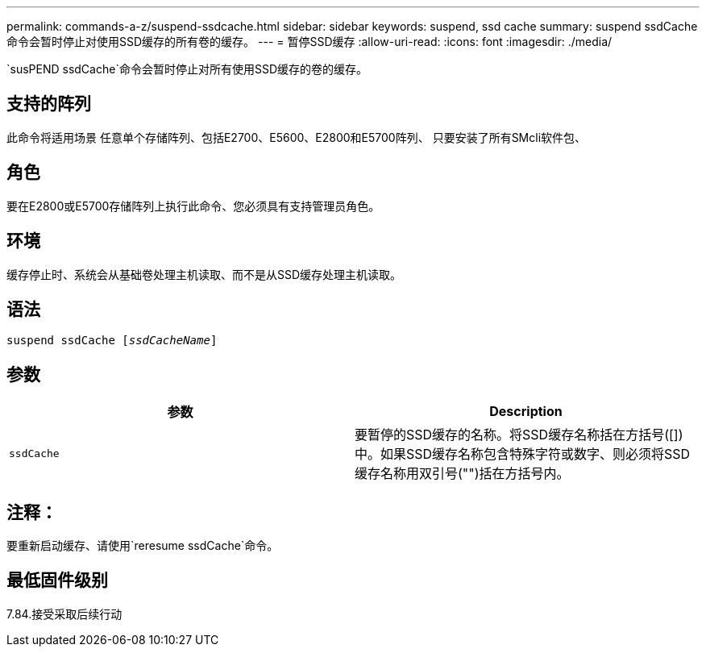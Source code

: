 ---
permalink: commands-a-z/suspend-ssdcache.html 
sidebar: sidebar 
keywords: suspend, ssd cache 
summary: suspend ssdCache命令会暂时停止对使用SSD缓存的所有卷的缓存。 
---
= 暂停SSD缓存
:allow-uri-read: 
:icons: font
:imagesdir: ./media/


[role="lead"]
`susPEND ssdCache`命令会暂时停止对所有使用SSD缓存的卷的缓存。



== 支持的阵列

此命令将适用场景 任意单个存储阵列、包括E2700、E5600、E2800和E5700阵列、 只要安装了所有SMcli软件包、



== 角色

要在E2800或E5700存储阵列上执行此命令、您必须具有支持管理员角色。



== 环境

缓存停止时、系统会从基础卷处理主机读取、而不是从SSD缓存处理主机读取。



== 语法

[listing, subs="+macros"]
----

pass:quotes[suspend ssdCache [_ssdCacheName_]]
----


== 参数

[cols="2*"]
|===
| 参数 | Description 


 a| 
`ssdCache`
 a| 
要暂停的SSD缓存的名称。将SSD缓存名称括在方括号([])中。如果SSD缓存名称包含特殊字符或数字、则必须将SSD缓存名称用双引号("")括在方括号内。

|===


== 注释：

要重新启动缓存、请使用`reresume ssdCache`命令。



== 最低固件级别

7.84.接受采取后续行动
